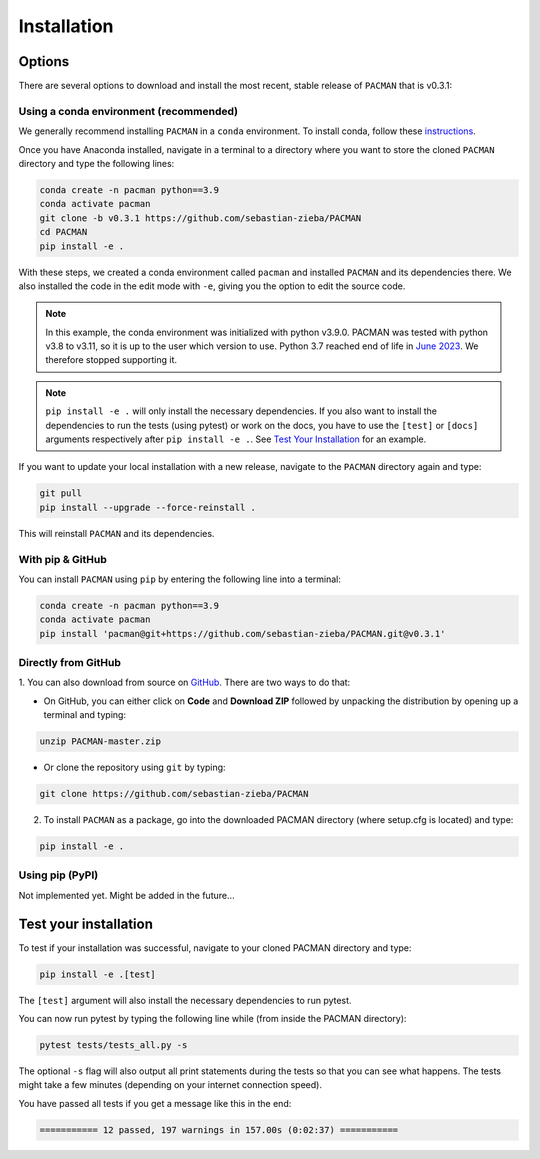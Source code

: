 .. _installation:

Installation
=============================

Options
____________________________________________________

There are several options to download and install the most recent, stable release of ``PACMAN`` that is v0.3.1:

Using a conda environment (recommended)
----------------------------------------

We generally recommend installing ``PACMAN`` in a ``conda`` environment.  To install conda, follow these `instructions <https://docs.conda.io/projects/conda/en/latest/user-guide/install/index.html>`_.

Once you have Anaconda installed, navigate in a terminal to a directory where you want to store the cloned ``PACMAN`` directory and type the following lines:

.. code-block:: console

    conda create -n pacman python==3.9
    conda activate pacman
    git clone -b v0.3.1 https://github.com/sebastian-zieba/PACMAN
    cd PACMAN
    pip install -e .

With these steps, we created a conda environment called ``pacman`` and installed ``PACMAN`` and its dependencies there.
We also installed the code in the edit mode with ``-e``, giving you the option to edit the source code.

.. note:: In this example, the conda environment was initialized with python v3.9.0. PACMAN was tested with python v3.8 to v3.11, so it is up to the user which version to use. Python 3.7 reached end of life in `June 2023 <https://devguide.python.org/versions/>`_. We therefore stopped supporting it.

.. note:: ``pip install -e .`` will only install the necessary dependencies. If you also want to install the dependencies to run the tests (using pytest) or work on the docs, you have to use the ``[test]`` or ``[docs]`` arguments respectively after ``pip install -e .``. See `Test Your Installation <https://pacmandocs.readthedocs.io/en/latest/installation.html#test-your-installation>`_ for an example.


If you want to update your local installation with a new release, navigate to the ``PACMAN`` directory again and type:

.. code-block:: console

    git pull
    pip install --upgrade --force-reinstall .

This will reinstall ``PACMAN`` and its dependencies.


With pip & GitHub
---------------------------------

You can install ``PACMAN`` using ``pip`` by entering the following line into a terminal:

.. code-block:: console

    conda create -n pacman python==3.9
    conda activate pacman
    pip install 'pacman@git+https://github.com/sebastian-zieba/PACMAN.git@v0.3.1'


Directly from GitHub
---------------------------------

1. You can also download from source on `GitHub <https://github.com/sebastian-zieba/PACMAN>`_.
There are two ways to do that:

* On GitHub, you can either click on **Code** and **Download ZIP** followed by unpacking the distribution by opening up a terminal and typing:

.. code-block:: console

    unzip PACMAN-master.zip

* Or clone the repository using ``git`` by typing:

.. code-block:: console

    git clone https://github.com/sebastian-zieba/PACMAN

2. To install ``PACMAN`` as a package, go into the downloaded PACMAN directory (where setup.cfg is located) and type:

.. code-block:: console

    pip install -e .


Using pip (PyPI)
---------------------------------

Not implemented yet. Might be added in the future...


Test your installation
____________________________________________________

To test if your installation was successful, navigate to your cloned PACMAN directory and type:

.. code-block:: console

    pip install -e .[test]

The ``[test]`` argument will also install the necessary dependencies to run pytest.

You can now run pytest by typing the following line while (from inside the PACMAN directory):

.. code-block:: console

    pytest tests/tests_all.py -s

The optional ``-s`` flag will also output all print statements during the tests so that you can see what happens.
The tests might take a few minutes (depending on your internet connection speed).

You have passed all tests if you get a message like this in the end:

.. code-block:: console

    =========== 12 passed, 197 warnings in 157.00s (0:02:37) ===========
